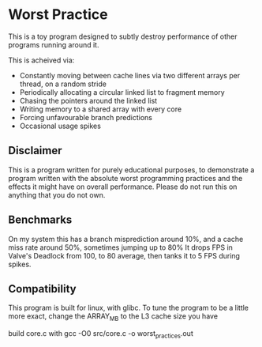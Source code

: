 * Worst Practice
This is a toy program designed to subtly destroy performance of other programs running around it.

This is acheived via:
- Constantly moving between cache lines via two different arrays per thread, on a random stride
- Periodically allocating a circular linked list to fragment memory
- Chasing the pointers around the linked list
- Writing memory to a shared array with every core
- Forcing unfavourable branch predictions
- Occasional usage spikes

** Disclaimer
This is a program written for purely educational purposes, to demonstrate a program written with the absolute worst programming practices and the effects it might have on overall performance.
Please do not run this on anything that you do not own.

** Benchmarks
On my system this has a branch misprediction around 10%, and a cache miss rate around 50%, sometimes jumping up to 80%
It drops FPS in Valve's Deadlock from 100, to 80 average, then tanks it to 5 FPS during spikes.

** Compatibility
This program is built for linux, with glibc.
To tune the program to be a little more exact, change the ARRAY_MB to the L3 cache size you have

build core.c with gcc -O0 src/core.c -o worst_practices.out
